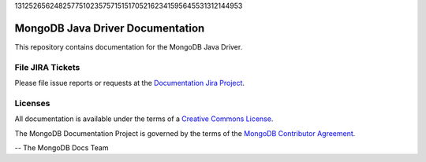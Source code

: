 1312526562482577510235757151517052162341595645531312144953

=================================
MongoDB Java Driver Documentation
=================================

This repository contains documentation for the MongoDB Java Driver.


File JIRA Tickets
-----------------

Please file issue reports or requests at the `Documentation Jira Project
<https://jira.mongodb.org/browse/DOCS>`_.

Licenses
--------

All documentation is available under the terms of a `Creative Commons
License <https://creativecommons.org/licenses/by-nc-sa/3.0/>`_.

The MongoDB Documentation Project is governed by the terms of the
`MongoDB Contributor Agreement
<https://www.mongodb.com/legal/contributor-agreement>`_.

-- The MongoDB Docs Team

